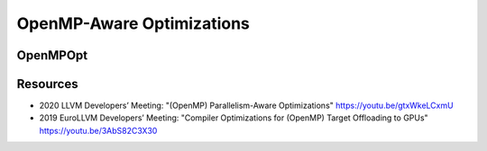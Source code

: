 OpenMP-Aware Optimizations
==========================

OpenMPOpt
---------


Resources
---------

- 2020 LLVM Developers’ Meeting: "(OpenMP) Parallelism-Aware Optimizations" https://youtu.be/gtxWkeLCxmU
- 2019 EuroLLVM Developers’ Meeting: "Compiler Optimizations for (OpenMP) Target Offloading to GPUs" https://youtu.be/3AbS82C3X30

